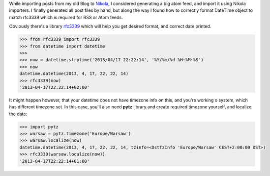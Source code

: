 .. link:
.. description: How to format and localize date in python
.. tags: python,date,rfc3339
.. date: 2013/04/17 22:22:14
.. title: Format date for RSS/Atom
.. slug: format-date-for-rssatom

While importing posts from my old Blog to `Nikola <http://nikola.ralsina.com.ar/>`_, I considered generating a big atom feed, and import it using Nikola importers. I finally generated all post files by hand, but along the way I found how to correctly format DateTime object to match rfc3339 which is required for RSS or Atom feeds.


.. TEASER_END

Obviously there's a library `rfc3339 <https://pypi.python.org/pypi/rfc3339>`_ which will help you get desired format, and correct date printed.

.. code-block:: python

    >>> from rfc3339 import rfc3339
    >>> from datetime import datetime
    >>>
    >>> now = datetime.strptime('2013/04/17 22:22:14', '%Y/%m/%d %H:%M:%S')
    >>> now
    datetime.datetime(2013, 4, 17, 22, 22, 14)
    >>> rfc3339(now)
    '2013-04-17T22:22:14+02:00'


It might happen however, that your datetime does not have timezone info on this, and you're working o system, which has different timezone set. In this case, you'll also need **pytz** library and create required timezone yourself, and localize the date:

.. code-block:: python

    >>> import pytz
    >>> warsaw = pytz.timezone('Europe/Warsaw')
    >>> warsaw.localize(now)
    datetime.datetime(2013, 4, 17, 22, 22, 14, tzinfo=<DstTzInfo 'Europe/Warsaw' CEST+2:00:00 DST>)
    >>> rfc3339(warsaw.localize(now))
    '2013-04-17T22:22:14+01:00'





